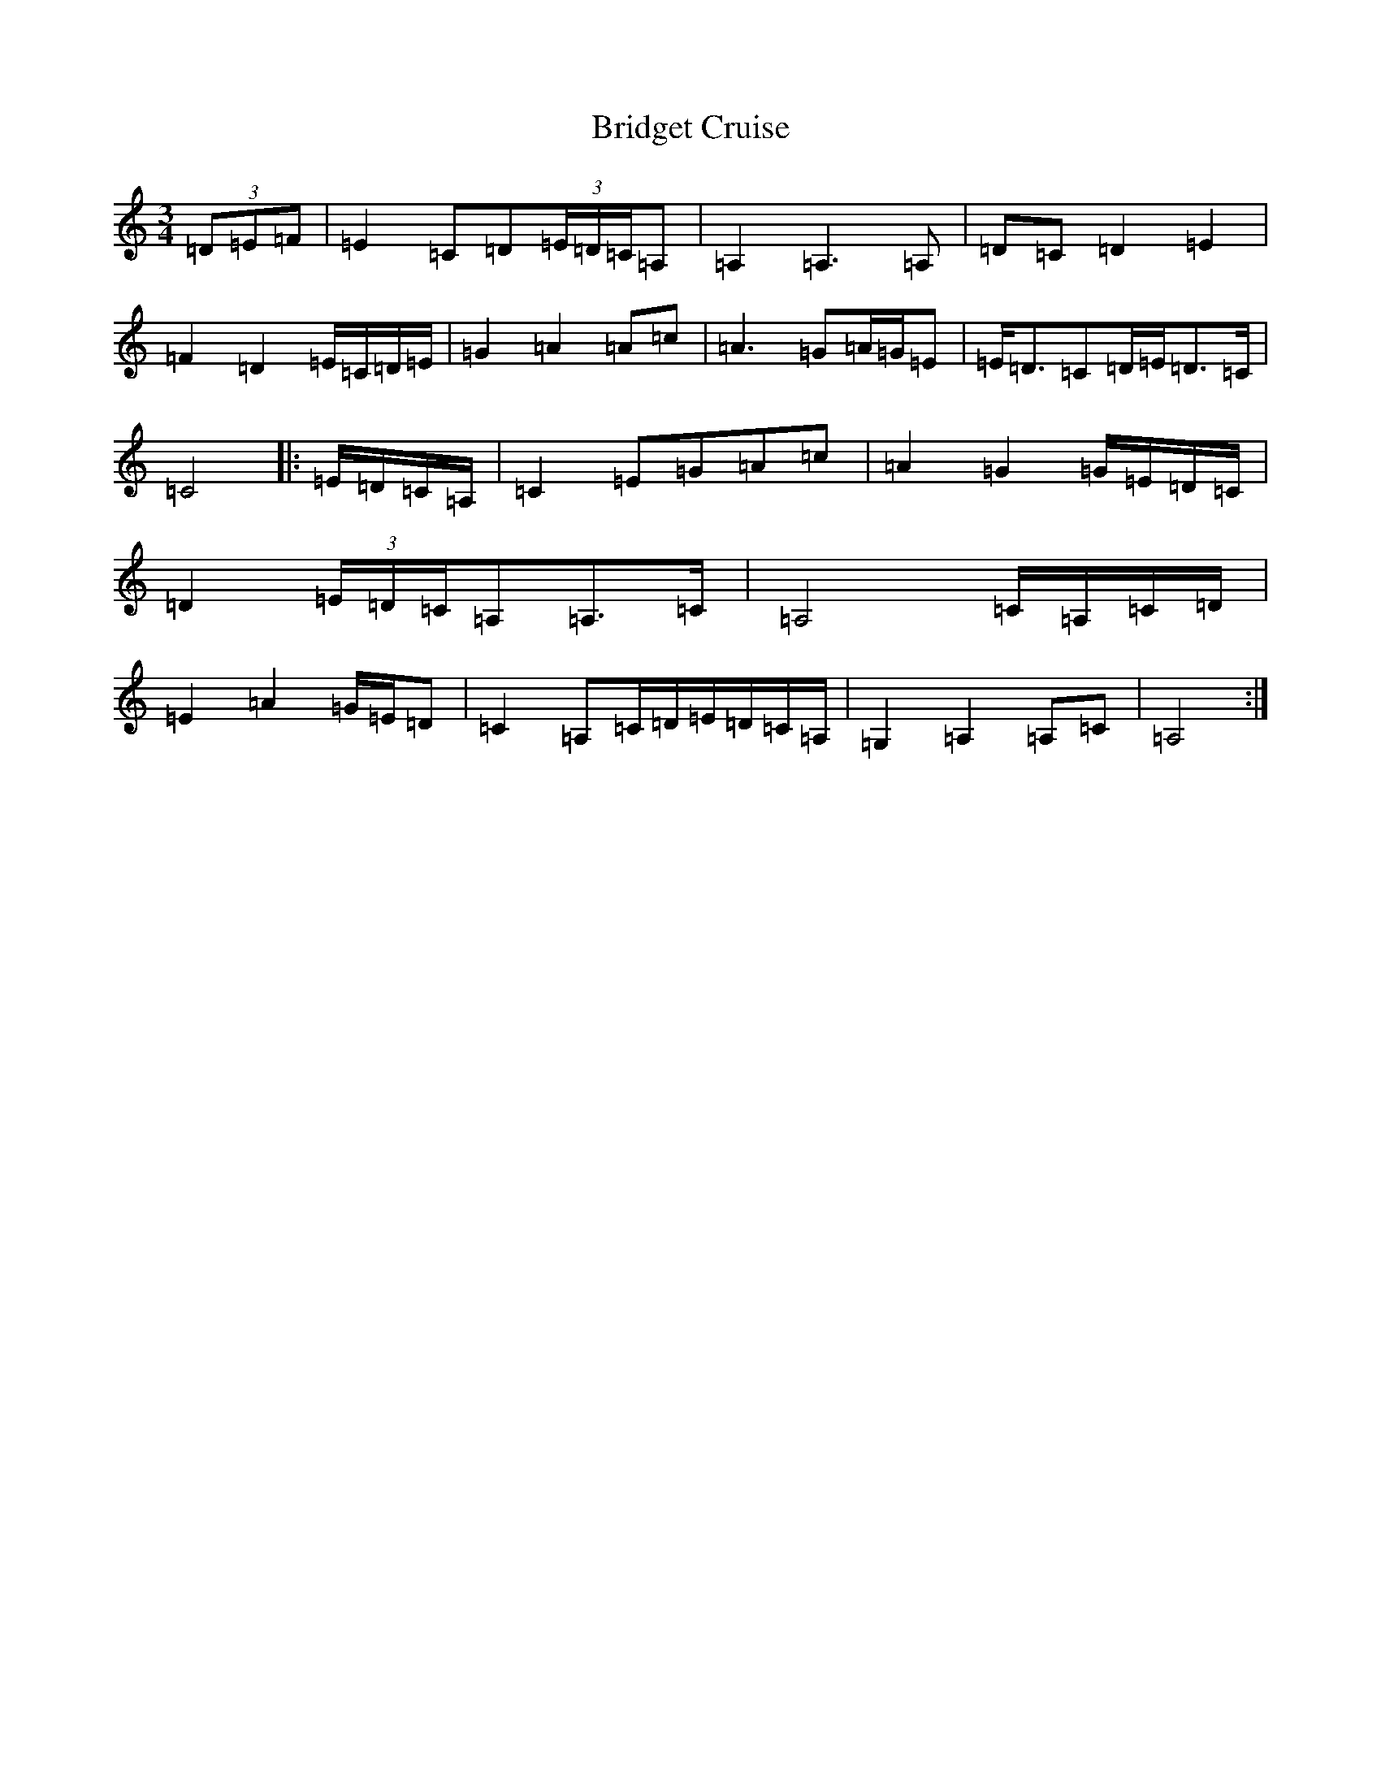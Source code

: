 X: 2649
T: Bridget Cruise
S: https://thesession.org/tunes/12890#setting22063
R: waltz
M:3/4
L:1/8
K: C Major
(3=D=E=F|=E2=C=D(3=E/2=D/2=C/2=A,|=A,2=A,3=A,|=D=C=D2=E2|=F2=D2=E/2=C/2=D/2=E/2|=G2=A2=A=c|=A3=G=A/2=G/2=E|=E<=D=C=D/2=E/2=D>=C|=C4|:=E/2=D/2=C/2=A,/2|=C2=E=G=A=c|=A2=G2=G/2=E/2=D/2=C/2|=D2(3=E/2=D/2=C/2=A,=A,>=C|=A,4=C/2=A,/2=C/2=D/2|=E2=A2=G/2=E/2=D|=C2=A,=C/2=D/2=E/2=D/2=C/2=A,/2|=G,2=A,2=A,=C|=A,4:|